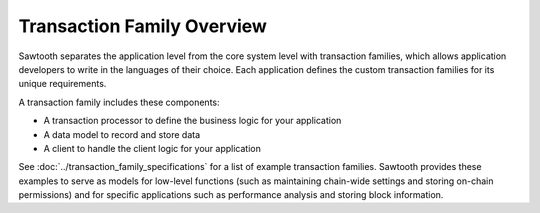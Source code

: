 ***************************
Transaction Family Overview
***************************

Sawtooth separates the application level from the core system level with
transaction families, which allows application developers to write in the
languages of their choice. Each application defines the custom transaction
families for its unique requirements.

A transaction family includes these components:

* A transaction processor to define the business logic for your application
* A data model to record and store data
* A client to handle the client logic for your application

See :doc:`../transaction_family_specifications` for a list of example
transaction families. Sawtooth provides these examples to serve as models for
low-level functions (such as maintaining chain-wide settings and storing
on-chain permissions) and for specific applications such as performance analysis
and storing block information.


.. Licensed under Creative Commons Attribution 4.0 International License
.. https://creativecommons.org/licenses/by/4.0/
